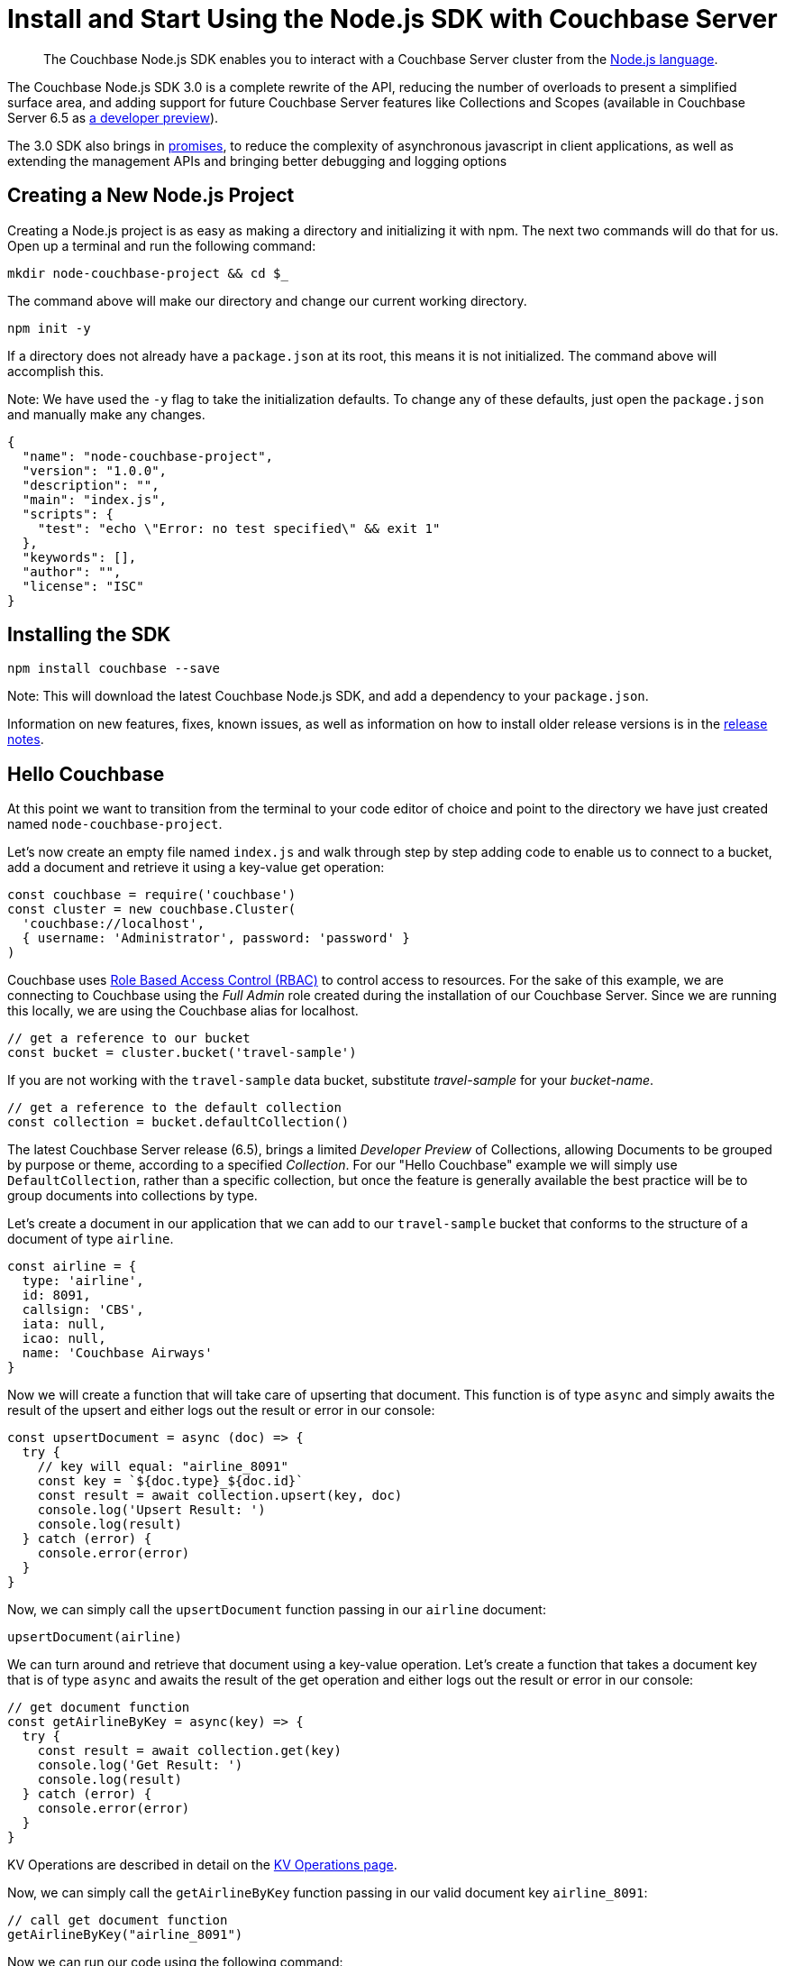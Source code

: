 = Install and Start Using the Node.js SDK with Couchbase Server
:page-aliases: ROOT:getting-started,ROOT:start-using,ROOT:hello-couchbase,ROOT:start-using-sdk
:navtitle: Start Using the SDK

[abstract]
The Couchbase Node.js SDK enables you to interact with a Couchbase Server cluster from the link:https://nodejs.org/[Node.js language].

The Couchbase Node.js SDK 3.0 is a complete rewrite of the API, reducing the number of overloads to present a simplified surface area, and adding support for future Couchbase Server features like Collections and Scopes (available in Couchbase Server 6.5 as xref:concept-docs:collections.adoc[a developer preview]).

The 3.0 SDK also brings in link:https://developer.mozilla.org/en-US/docs/Web/JavaScript/Guide/Using_promises[promises], to reduce the complexity of asynchronous javascript in client applications, as well as extending the management APIs and bringing better debugging and logging options

// tag::prep[]

// end::prep[]

// tag::install[]

== Creating a New Node.js Project
// This section is optional

Creating a Node.js project is as easy as making a directory and initializing it with npm. The next two commands will do that for us. Open up a terminal and run the following command:

[source,bash]
----
mkdir node-couchbase-project && cd $_
----

The command above will make our directory and change our current working directory.

[source,bash]
----
npm init -y
----

If a directory does not already have a `package.json` at its root, this means it is not initialized. The command above will accomplish this. 

Note: We have used the `-y` flag to take the initialization defaults. To change any of these defaults, just open the `package.json` and manually make any changes. 

[source,json]
----
{
  "name": "node-couchbase-project",
  "version": "1.0.0",
  "description": "",
  "main": "index.js",
  "scripts": {
    "test": "echo \"Error: no test specified\" && exit 1"
  },
  "keywords": [],
  "author": "",
  "license": "ISC"
}
----

== Installing the SDK

[source,bash]
----
npm install couchbase --save
----

Note: This will download the latest Couchbase Node.js SDK, and add a dependency to your `package.json`.

// end::install[]

Information on new features, fixes, known issues, as well as information on how to install older release versions is in the xref:project-docs:sdk-release-notes.adoc[release notes].

== Hello Couchbase

At this point we want to transition from the terminal to your code editor of choice and point to the directory we have just created named `node-couchbase-project`.

Let's now create an empty file named `index.js` and walk through step by step adding code to enable us to connect to a bucket, add a document and retrieve it using a key-value get operation:

[source,javascript]
----
const couchbase = require('couchbase')
const cluster = new couchbase.Cluster(
  'couchbase://localhost',
  { username: 'Administrator', password: 'password' }
)
----

Couchbase uses xref:6.5@server:learn:security/roles.adoc[Role Based Access Control (RBAC)] to control access to resources. For the sake of this example, we are connecting to Couchbase using the _Full Admin_ role created during the installation of our Couchbase Server. Since we are running this locally, we are using the Couchbase alias for localhost.

[source,javascript]
----
// get a reference to our bucket
const bucket = cluster.bucket('travel-sample')
----

If you are not working with the `travel-sample` data bucket, substitute _travel-sample_ for your _bucket-name_.

[source,javascript]
----
// get a reference to the default collection
const collection = bucket.defaultCollection()
----

The latest Couchbase Server release (6.5), brings a limited _Developer Preview_ of Collections, allowing Documents to be grouped by purpose or theme, according to a specified _Collection_. For our "Hello Couchbase" example we will simply use `DefaultCollection`, rather than a specific collection, but once the feature is generally available the best practice will be to group documents into collections by type.

Let's create a document in our application that we can add to our `travel-sample` bucket that conforms to the structure of a document of type `airline`.

[source,javascript]
----
const airline = {
  type: 'airline',
  id: 8091,
  callsign: 'CBS',
  iata: null,
  icao: null,
  name: 'Couchbase Airways'
}
----

Now we will create a function that will take care of upserting that document. This function is of type `async` and simply awaits the result of the upsert and either logs out the result or error in our console:

[source,javascript]
----
const upsertDocument = async (doc) => {
  try {
    // key will equal: "airline_8091"
    const key = `${doc.type}_${doc.id}`
    const result = await collection.upsert(key, doc)
    console.log('Upsert Result: ')
    console.log(result)
  } catch (error) {
    console.error(error)
  }
}
----

Now, we can simply call the `upsertDocument` function passing in our `airline` document:

[source,javascript]
----
upsertDocument(airline)
----

We can turn around and retrieve that document using a key-value operation. Let's create a function that takes a document key that is of type `async` and awaits the result of the get operation and either logs out the result or error in our console:

[source,javascript]
----
// get document function
const getAirlineByKey = async(key) => {
  try {
    const result = await collection.get(key)
    console.log('Get Result: ')
    console.log(result)
  } catch (error) {
    console.error(error)
  }
}
----

KV Operations are described in detail on the xref:howtos:kv-operations.adoc[KV Operations page].

Now, we can simply call the `getAirlineByKey` function passing in our valid document key `airline_8091`:

[source,javascript]
----
// call get document function 
getAirlineByKey("airline_8091")
----

Now we can run our code using the following command:

[source,bash]
----
npm rebuild && node index.js
----

The results you should expect are as follows:

[source,bash]
----
Upsert Result: 
{
  cas: CbCas { '0': <Buffer 00 00 13 13 f4 32 10 16> },
  token: CbMutationToken {
    '0': <Buffer cc 6d 45 09 c2 ce 00 00 2c 00 00 00 00 00 00 00 a9 03 00 00 00 00 00 00 74 72 61 76 65 6c 2d 73 61 6d 70 6c 65 00 00 00 50 6b bf ef fe 7f 00 00 28 2e ... 230 more bytes>
  }
}
Get Result: 
{
  cas: CbCas { '0': <Buffer 00 00 13 13 f4 32 10 16> },
  value: {
    type: 'airline',
    id: 8091,
    callsign: 'CBS',
    iata: null,
    icao: null,
    name: 'Couchbase Airways'
  }
}
----

== Additional Resources

The API reference is generated for each release and the latest can be found http://docs.couchbase.com/sdk-api/couchbase-node-client/[here].

Links to each release are to be found in the xref:project-docs:sdk-release-notes.adoc[individual release notes].	

The xref:migrating-sdk-code-to-3.n.adoc[Migrating from SDK2 to 3 page] highlights the main differences to be aware of when migrating your code.

Couchbase welcomes community contributions to the Node.js SDK.
The Node.js SDK source code is available on https://github.com/couchbase/couchnode[GitHub].
